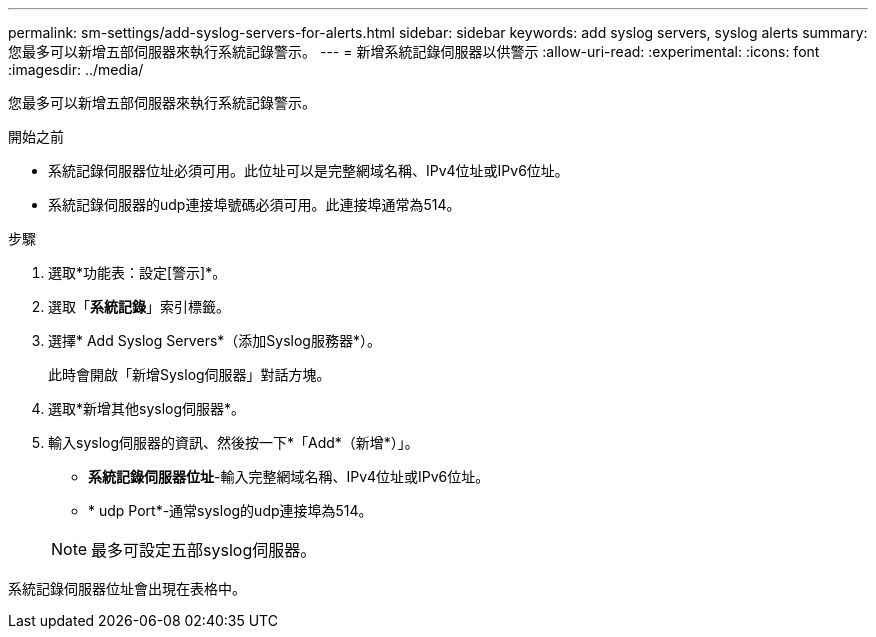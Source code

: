 ---
permalink: sm-settings/add-syslog-servers-for-alerts.html 
sidebar: sidebar 
keywords: add syslog servers, syslog alerts 
summary: 您最多可以新增五部伺服器來執行系統記錄警示。 
---
= 新增系統記錄伺服器以供警示
:allow-uri-read: 
:experimental: 
:icons: font
:imagesdir: ../media/


[role="lead"]
您最多可以新增五部伺服器來執行系統記錄警示。

.開始之前
* 系統記錄伺服器位址必須可用。此位址可以是完整網域名稱、IPv4位址或IPv6位址。
* 系統記錄伺服器的udp連接埠號碼必須可用。此連接埠通常為514。


.步驟
. 選取*功能表：設定[警示]*。
. 選取「*系統記錄*」索引標籤。
. 選擇* Add Syslog Servers*（添加Syslog服務器*）。
+
此時會開啟「新增Syslog伺服器」對話方塊。

. 選取*新增其他syslog伺服器*。
. 輸入syslog伺服器的資訊、然後按一下*「Add*（新增*）」。
+
** *系統記錄伺服器位址*-輸入完整網域名稱、IPv4位址或IPv6位址。
** * udp Port*-通常syslog的udp連接埠為514。


+
[NOTE]
====
最多可設定五部syslog伺服器。

====


系統記錄伺服器位址會出現在表格中。
